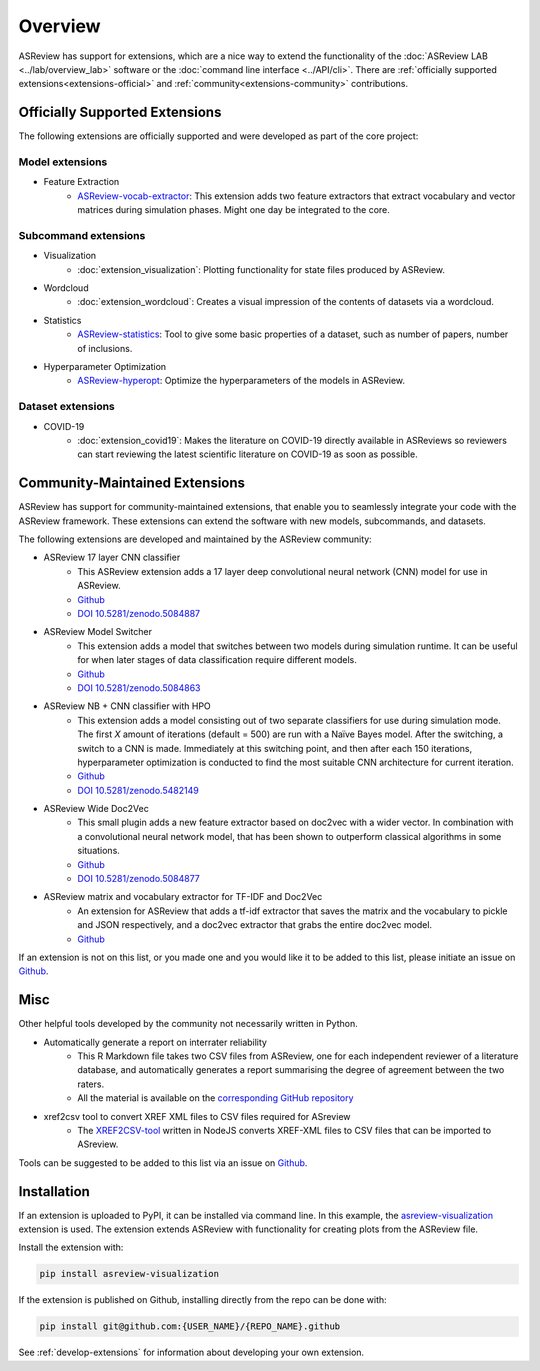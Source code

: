 Overview
========

ASReview has support for extensions, which are a nice way to extend the
functionality of the :doc:`ASReview LAB <../lab/overview_lab>` software or the
:doc:`command line interface <../API/cli>`. There are :ref:`officially
supported extensions<extensions-official>` and :ref:`community<extensions-community>`
contributions.


.. _extensions-official:

Officially Supported Extensions
-------------------------------


The following extensions are officially supported and were developed as part
of the core project:


Model extensions
~~~~~~~~~~~~~~~~

* Feature Extraction
    - `ASReview-vocab-extractor <https://github.com/asreview/asreview-extension-vocab-extractor>`__: 
      This extension adds two feature extractors that extract vocabulary and 
      vector matrices during simulation phases. Might one day be integrated to the 
      core.

Subcommand extensions
~~~~~~~~~~~~~~~~~~~~~

* Visualization
    - :doc:`extension_visualization`: Plotting functionality for state files 
      produced by ASReview.

* Wordcloud
    - :doc:`extension_wordcloud`: Creates a visual impression of the contents of 
      datasets via a wordcloud.

* Statistics
    - `ASReview-statistics <https://github.com/asreview/asreview-statistics>`__: 
      Tool to give some basic properties of a dataset, such as number of papers, 
      number of inclusions.


* Hyperparameter Optimization 
    - `ASReview-hyperopt <https://github.com/asreview/asreview-hyperopt>`__:
      Optimize the hyperparameters of the models in ASReview.


Dataset extensions 
~~~~~~~~~~~~~~~~~~

* COVID-19
    - :doc:`extension_covid19`: Makes the literature on COVID-19 directly
      available in ASReviews so reviewers can start reviewing the latest
      scientific literature on COVID-19 as soon as possible.



.. _extensions-community:

Community-Maintained Extensions
-------------------------------

ASReview has support for community-maintained extensions, that
enable you to seamlessly integrate your code with the ASReview framework.
These extensions can extend the software with new models, subcommands, and
datasets.

The following extensions are developed and maintained by the
ASReview community:


* ASReview 17 layer CNN classifier 
    - This ASReview extension adds a 17 layer deep convolutional neural network
      (CNN) model for use in ASReview.
    - `Github <https://github.com/JTeijema/asreview-plugin-model-cnn-17-layer>`__ 
    - `DOI 10.5281/zenodo.5084887 <https://doi.org/10.5281/zenodo.5084887>`__ 

* ASReview Model Switcher 
    - This extension adds a model that switches between two models during 
      simulation runtime. It can be useful for when later stages of data
      classification require different models.
    - `Github <https://github.com/JTeijema/asreview-plugin-model-switcher>`__
    - `DOI 10.5281/zenodo.5084863 <https://doi.org/10.5281/zenodo.5084863>`__ 

* ASReview NB + CNN classifier with HPO
    - This extension adds a model consisting out of two separate classifiers 
      for use during simulation mode. The first *X* amount of iterations 
      (default = 500) are run with a Naïve Bayes model. After the switching,
      a switch to a CNN is made. Immediately at this switching point, and 
      then after each 150 iterations, hyperparameter optimization is conducted 
      to find the most suitable CNN architecture for current iteration.
    - `Github <https://github.com/BartJanBoverhof/asreview-cnn-hpo>`__
    - `DOI 10.5281/zenodo.5482149 <https://doi.org/10.5281/zenodo.5482149>`__ 

* ASReview Wide Doc2Vec
    - This small plugin adds a new feature extractor based on doc2vec with a
      wider vector. In combination with a convolutional neural network model,
      that has been shown to outperform classical algorithms in some situations.
    - `Github <https://github.com/JTeijema/asreview-plugin-wide-doc2vec>`__ 
    - `DOI 10.5281/zenodo.5084877 <https://doi.org/10.5281/zenodo.5084877>`__ 

* ASReview matrix and vocabulary extractor for TF-IDF and Doc2Vec
    - An extension for ASReview that adds a tf-idf extractor that saves the
      matrix and the vocabulary to pickle and JSON respectively, and a doc2vec
      extractor that grabs the entire doc2vec model. 
    - `Github <https://github.com/asreview/asreview-extension-vocab-extractor>`__ 


If an extension is not on this list, or you made one and you would like it to 
be added to this list, please initiate an issue on `Github
<https://github.com/asreview/asreview/issues/new/choose>`__.


Misc
----

Other helpful tools developed by the community not necessarily written in Python. 

* Automatically generate a report on interrater reliability
    - This R Markdown file takes two CSV files from ASReview, one for each independent reviewer of a literature database, and automatically generates a report summarising the degree of agreement between the two raters.
    - All the material is available on the `corresponding GitHub repository <https://github.com/langtonhugh/asreview_irr>`__  

* xref2csv tool to convert XREF XML files to CSV files required for ASreview
    - The `XREF2CSV-tool <https://github.com/erikvullings/xref2csv>`__ written in NodeJS 
      converts XREF-XML files to CSV files that can be imported to ASreview.


Tools can be suggested to be added to this list via an issue on `Github
<https://github.com/asreview/asreview/issues/new/choose>`__.

Installation
------------

If an extension is uploaded to PyPI, it can be installed via command line. In
this example, the `asreview-visualization
<https://github.com/asreview/ASReview-visualization>`__ extension is used. The
extension extends ASReview with functionality for creating plots from the
ASReview file.

Install the extension with:

.. code:: bash

    pip install asreview-visualization

If the extension is published on Github, installing directly from the repo can
be done with:

.. code:: bash

    pip install git@github.com:{USER_NAME}/{REPO_NAME}.github

See :ref:`develop-extensions` for information about developing your own
extension. 


